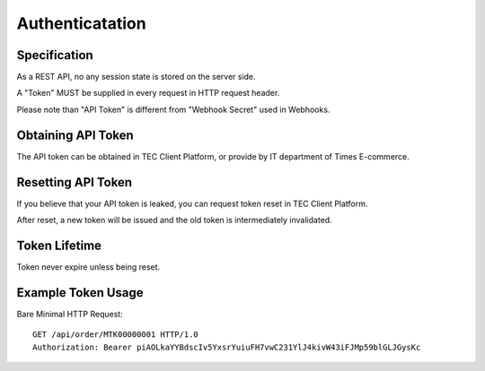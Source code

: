 Authenticatation
================

Specification
-------------

As a REST API, no any session state is stored on the server side.

A "Token" MUST be supplied in every request in HTTP request header.

Please note than "API Token" is different from "Webhook Secret" used in Webhooks.

Obtaining API Token
-------------------

The API token can be obtained in TEC Client Platform, or provide by IT department of Times E-commerce.

Resetting API Token
-------------------

If you believe that your API token is leaked, you can request token reset in TEC Client Platform.

After reset, a new token will be issued and the old token is intermediately invalidated.

Token Lifetime
--------------

Token never expire unless being reset.

Example Token Usage
-------------------

Bare Minimal HTTP Request::

    GET /api/order/MTK00000001 HTTP/1.0
    Authorization: Bearer piAOLkaYYBdscIv5YxsrYuiuFH7vwC231YlJ4kivW43iFJMp59blGLJGysKc
